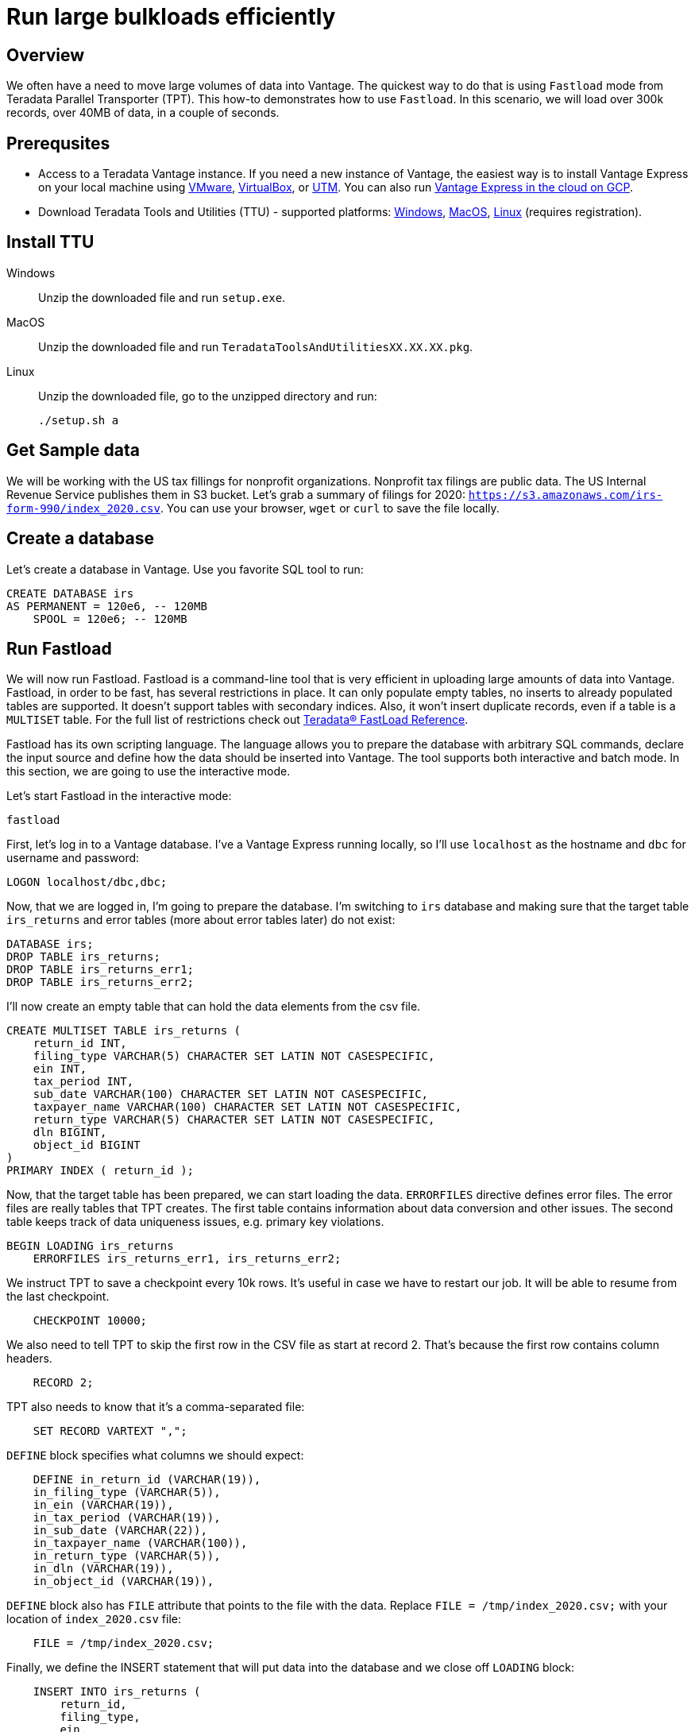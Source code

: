 = Run large bulkloads efficiently
:experimental:
:page-author: Adam Tworkiewicz
:page-email: adam.tworkiewicz@teradata.com
:page-revdate: October 21st, 2021
:description: Load data into Vantage efficiently using Teradata Parallel Transporter.
:keywords: data warehouses, compute storage separation, teradata, vantage, cloud data platform, object storage, business intelligence, enterprise analytics, fastload, tpt, teradata parallel transporter
:tabs:

== Overview

We often have a need to move large volumes of data into Vantage. The quickest way to do that is using `Fastload` mode from Teradata Parallel Transporter (TPT). This how-to demonstrates how to use `Fastload`. In this scenario, we will load over 300k records, over 40MB of data, in a couple of seconds.

== Prerequsites

* Access to a Teradata Vantage instance. If you need a new instance of Vantage, the easiest way is to install Vantage Express on your local machine using xref:getting.started.vmware.adoc[VMware], xref:getting.started.vbox.adoc[VirtualBox], or xref:getting.started.utm.adoc[UTM]. You can also run xref:vantage.express.gcp.adoc[Vantage Express in the cloud on GCP].
* Download Teradata Tools and Utilities (TTU) -  supported platforms: link:https://downloads.teradata.com/download/tools/teradata-tools-and-utilities-windows-installation-package[Windows], link:https://downloads.teradata.com/download/tools/teradata-tools-and-utilities-macos-installation-package[MacOS], link:https://downloads.teradata.com/download/tools/teradata-tools-and-utilities-linux-installation-package-0[Linux] (requires registration).

== Install TTU

[tabs]
====
Windows::
+
--
Unzip the downloaded file and run `setup.exe`.
--
MacOS::
+
--
Unzip the downloaded file and run `TeradataToolsAndUtilitiesXX.XX.XX.pkg`.
--
Linux::
+
--
Unzip the downloaded file, go to the unzipped directory and run:
[source, bash]
----
./setup.sh a
----
--
====

== Get Sample data

We will be working with the US tax fillings for nonprofit organizations. Nonprofit tax filings are public data. The US Internal Revenue Service publishes them in S3 bucket. Let's grab a summary of filings for 2020: `https://s3.amazonaws.com/irs-form-990/index_2020.csv`. You can use your browser, `wget` or `curl` to save the file locally.

== Create a database

Let's create a database in Vantage. Use you favorite SQL tool to run:

[source, teradata-sql]
----
CREATE DATABASE irs
AS PERMANENT = 120e6, -- 120MB
    SPOOL = 120e6; -- 120MB
----

== Run Fastload

We will now run Fastload. Fastload is a command-line tool that is very efficient in uploading large amounts of data into Vantage. Fastload, in order to be fast, has several restrictions in place. It can only populate empty tables, no inserts to already populated tables are supported. It doesn't support tables with secondary indices. Also, it won't insert duplicate records, even if a table is a `MULTISET` table. For the full list of restrictions check out link:https://docs.teradata.com/r/hBBrRBhRY0MFN4~xApbUqw/root[Teradata® FastLoad Reference].

Fastload has its own scripting language. The language allows you to prepare the database with arbitrary SQL commands, declare the input source and define how the data should be inserted into Vantage. The tool supports both interactive and batch mode. In this section, we are going to use the interactive mode.

Let's start Fastload in the interactive mode:

[source, bash]
----
fastload
----

First, let's log in to a Vantage database. I've a Vantage Express running locally, so I'll use `localhost` as the hostname and `dbc` for username and password:

[source, teradata-sql, role="content-editable"]
----
LOGON localhost/dbc,dbc;
----

Now, that we are logged in, I'm going to prepare the database. I'm switching to `irs` database and making sure that the target table `irs_returns` and error tables (more about error tables later) do not exist:

[source, teradata-sql]
----
DATABASE irs;
DROP TABLE irs_returns;
DROP TABLE irs_returns_err1;
DROP TABLE irs_returns_err2;
----

I'll now create an empty table that can hold the data elements from the csv file.

[source, teradata-sql]
----
CREATE MULTISET TABLE irs_returns (
    return_id INT,
    filing_type VARCHAR(5) CHARACTER SET LATIN NOT CASESPECIFIC,
    ein INT,
    tax_period INT,
    sub_date VARCHAR(100) CHARACTER SET LATIN NOT CASESPECIFIC,
    taxpayer_name VARCHAR(100) CHARACTER SET LATIN NOT CASESPECIFIC,
    return_type VARCHAR(5) CHARACTER SET LATIN NOT CASESPECIFIC,
    dln BIGINT,
    object_id BIGINT
)
PRIMARY INDEX ( return_id );
----

Now, that the target table has been prepared, we can start loading the data. `ERRORFILES` directive defines error files. The error files are really tables that TPT creates. The first table contains information about data conversion and other issues. The second table keeps track of data uniqueness issues, e.g. primary key violations.

[source, teradata-sql]
----
BEGIN LOADING irs_returns
    ERRORFILES irs_returns_err1, irs_returns_err2;
----

We instruct TPT to save a checkpoint every 10k rows. It's useful in case we have to restart our job. It will be able to resume from the last checkpoint.

[source, teradata-sql]
----
    CHECKPOINT 10000;
----

We also need to tell TPT to skip the first row in the CSV file as start at record 2. That's because the first row contains column headers.

[source, teradata-sql]
----
    RECORD 2;
----

TPT also needs to know that it's a comma-separated file:

[source, teradata-sql]
----
    SET RECORD VARTEXT ",";
----

`DEFINE` block specifies what columns we should expect:

[source, teradata-sql]
----
    DEFINE in_return_id (VARCHAR(19)),
    in_filing_type (VARCHAR(5)),
    in_ein (VARCHAR(19)),
    in_tax_period (VARCHAR(19)),
    in_sub_date (VARCHAR(22)),
    in_taxpayer_name (VARCHAR(100)),
    in_return_type (VARCHAR(5)),
    in_dln (VARCHAR(19)),
    in_object_id (VARCHAR(19)),
----

`DEFINE` block also has `FILE` attribute that points to the file with the data. Replace `FILE = /tmp/index_2020.csv;` with your location of `index_2020.csv` file:

[source, teradata-sql]
----
    FILE = /tmp/index_2020.csv;
----

Finally, we define the INSERT statement that will put data into the database and we close off `LOADING` block:

[source, teradata-sql]
----
    INSERT INTO irs_returns (
        return_id,
        filing_type,
        ein,
        tax_period,
        sub_date,
        taxpayer_name,
        return_type,
        dln,
        object_id
    ) VALUES (
        :in_return_id,
        :in_filing_type,
        :in_ein,
        :in_tax_period,
        :in_sub_date,
        :in_taxpayer_name,
        :in_return_type,
        :in_dln,
        :in_object_id
    );
END LOADING;
----

Once the job has finished, we are logging off from the database to clean things up.

[source, teradata-sql]
----
LOGOFF;
----

Here is what the entire script looks like:
[source, teradata-sql]
----
LOGON localhost/dbc,dbc;

DATABASE irs;
DROP TABLE irs_returns;
DROP TABLE irs_returns_err1;
DROP TABLE irs_returns_err2;

CREATE MULTISET TABLE irs_returns (
    return_id INT,
    filing_type VARCHAR(5) CHARACTER SET LATIN NOT CASESPECIFIC,
    ein INT,
    tax_period INT,
    sub_date VARCHAR(100) CHARACTER SET LATIN NOT CASESPECIFIC,
    taxpayer_name VARCHAR(100) CHARACTER SET LATIN NOT CASESPECIFIC,
    return_type VARCHAR(5) CHARACTER SET LATIN NOT CASESPECIFIC,
    dln BIGINT,
    object_id BIGINT
)
PRIMARY INDEX ( return_id );

BEGIN LOADING irs_returns
  ERRORFILES irs_returns_err1, irs_returns_err2;
  CHECKPOINT 10000;
  RECORD 2;
  SET RECORD VARTEXT ",";

  DEFINE in_return_id (VARCHAR(19)),
    in_filing_type (VARCHAR(5)),
    in_ein (VARCHAR(19)),
    in_tax_period (VARCHAR(19)),
    in_sub_date (VARCHAR(22)),
    in_taxpayer_name (VARCHAR(100)),
    in_return_type (VARCHAR(5)),
    in_dln (VARCHAR(19)),
    in_object_id (VARCHAR(19)),
    FILE = /tmp/index_2020.csv;

  INSERT INTO irs_returns (
      return_id,
      filing_type,
      ein,
      tax_period,
      sub_date,
      taxpayer_name,
      return_type,
      dln,
      object_id
  ) VALUES (
      :in_return_id,
      :in_filing_type,
      :in_ein,
      :in_tax_period,
      :in_sub_date,
      :in_taxpayer_name,
      :in_return_type,
      :in_dln,
      :in_object_id
  );
END LOADING;

LOGOFF;
----

== Batch mode

To run our example in batch mode, simply save all instructions in a single file and run:

[source, bash]
----
fastload < file_with_instruction.fastload
----

== Fastload vs. NOS

In our case, the file is in an S3 bucket. That means, that we can use Native Object Storage (NOS) to ingest the data:

[source, teradata-sql]
----
-- create an S3-backed foreign table
CREATE FOREIGN TABLE irs_returns_nos
    USING ( LOCATION('/s3/s3.amazonaws.com/irs-form-990/index_2020.csv') );

-- load the data into a native table
CREATE MULTISET TABLE irs_returns_nos_native
    (RETURN_ID, FILING_TYPE, EIN, TAX_PERIOD, SUB_DATE, TAXPAYER_NAME)
AS (
    SELECT RETURN_ID, FILING_TYPE, EIN, TAX_PERIOD, SUB_DATE, TAXPAYER_NAME FROM irs_returns_nos
) WITH DATA
NO PRIMARY INDEX;
----

The NOS solution is convenient as it doesn't depend on additional tools. It can be implemented using only SQL. Fastload is still a better solution if we are after raw performance.

== Summary

This how-to demonstrated how to ingest large amounts of data into Vantage. We loaded hundreds of thousands or records into Vantage in a couple of seconds using Fastload mode from Teradata Parallel Transporter (TPT).

== Further reading
* link:https://docs.teradata.com/r/hBBrRBhRY0MFN4~xApbUqw/root[Teradata® FastLoad Reference]
